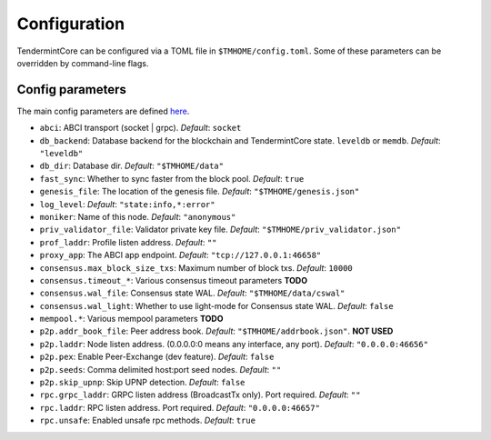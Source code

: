 Configuration
=============

TendermintCore can be configured via a TOML file in
``$TMHOME/config.toml``. Some of these parameters can be overridden by
command-line flags.

Config parameters
~~~~~~~~~~~~~~~~~

The main config parameters are defined
`here <https://github.com/tendermint/tendermint/blob/master/config/config.go>`__.

-  ``abci``: ABCI transport (socket \| grpc). *Default*: ``socket``
-  ``db_backend``: Database backend for the blockchain and
   TendermintCore state. ``leveldb`` or ``memdb``. *Default*:
   ``"leveldb"``
-  ``db_dir``: Database dir. *Default*: ``"$TMHOME/data"``
-  ``fast_sync``: Whether to sync faster from the block pool. *Default*:
   ``true``
-  ``genesis_file``: The location of the genesis file. *Default*:
   ``"$TMHOME/genesis.json"``
-  ``log_level``: *Default*: ``"state:info,*:error"``
-  ``moniker``: Name of this node. *Default*: ``"anonymous"``
-  ``priv_validator_file``: Validator private key file. *Default*:
   ``"$TMHOME/priv_validator.json"``
-  ``prof_laddr``: Profile listen address. *Default*: ``""``
-  ``proxy_app``: The ABCI app endpoint. *Default*:
   ``"tcp://127.0.0.1:46658"``

-  ``consensus.max_block_size_txs``: Maximum number of block txs.
   *Default*: ``10000``
-  ``consensus.timeout_*``: Various consensus timeout parameters
   **TODO**
-  ``consensus.wal_file``: Consensus state WAL. *Default*:
   ``"$TMHOME/data/cswal"``
-  ``consensus.wal_light``: Whether to use light-mode for Consensus
   state WAL. *Default*: ``false``

-  ``mempool.*``: Various mempool parameters **TODO**

-  ``p2p.addr_book_file``: Peer address book. *Default*:
   ``"$TMHOME/addrbook.json"``. **NOT USED**
-  ``p2p.laddr``: Node listen address. (0.0.0.0:0 means any interface,
   any port). *Default*: ``"0.0.0.0:46656"``
-  ``p2p.pex``: Enable Peer-Exchange (dev feature). *Default*: ``false``
-  ``p2p.seeds``: Comma delimited host:port seed nodes. *Default*:
   ``""``
-  ``p2p.skip_upnp``: Skip UPNP detection. *Default*: ``false``

-  ``rpc.grpc_laddr``: GRPC listen address (BroadcastTx only). Port
   required. *Default*: ``""``
-  ``rpc.laddr``: RPC listen address. Port required. *Default*:
   ``"0.0.0.0:46657"``
-  ``rpc.unsafe``: Enabled unsafe rpc methods. *Default*: ``true``
